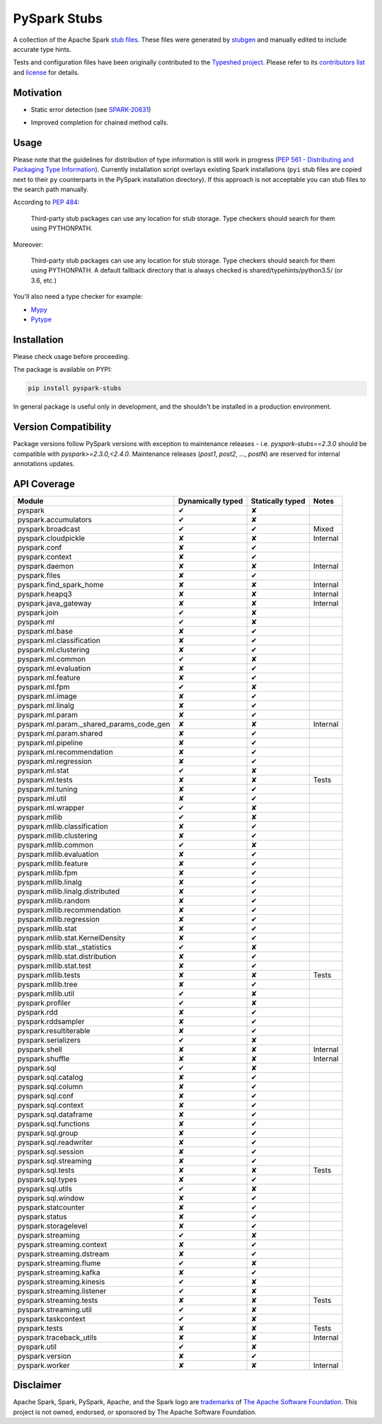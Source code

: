 PySpark Stubs
=============

|Build Status| |PyPI version|

A collection of the Apache Spark `stub
files <https://www.python.org/dev/peps/pep-0484/#stub-files>`__. These
files were generated by
`stubgen <https://github.com/python/mypy/blob/master/mypy/stubgen.py>`__
and manually edited to include accurate type hints.

Tests and configuration files have been originally contributed to the
`Typeshed project <https://github.com/python/typeshed/>`__. Please refer
to its `contributors
list <https://github.com/python/typeshed/graphs/contributors>`__ and
`license <https://github.com/python/typeshed/blob/master/LICENSE>`__ for
details.

Motivation
----------

-  Static error detection (see
   `SPARK-20631 <https://issues.apache.org/jira/browse/SPARK-20631>`__)

   |SPARK-20631|



-  Improved completion for chained method calls.

Usage
-----

Please note that the guidelines for distribution of type information is
still work in progress (`PEP 561 - Distributing and Packaging Type
Information <https://www.python.org/dev/peps/pep-0561/>`__). Currently
installation script overlays existing Spark installations (``pyi`` stub
files are copied next to their ``py`` counterparts in the PySpark
installation directory). If this approach is not acceptable you can stub
files to the search path manually.

According to `PEP
484 <https://www.python.org/dev/peps/pep-0484/#storing-and-distributing-stub-files>`__:

    Third-party stub packages can use any location for stub storage.
    Type checkers should search for them using PYTHONPATH.

Moreover:

    Third-party stub packages can use any location for stub storage.
    Type checkers should search for them using PYTHONPATH. A default
    fallback directory that is always checked is
    shared/typehints/python3.5/ (or 3.6, etc.)

You'll also need a type checker for example:

-  `Mypy <https://github.com/python/mypy>`__
-  `Pytype <https://github.com/google/pytype/>`__

Installation
------------

Please check usage before proceeding.

The package is available on PYPI:

.. code:: bash

    pip install pyspark-stubs

In general package is useful only in development, and the shouldn't be
installed in a production environment.

Version Compatibility
---------------------

Package versions follow PySpark versions with exception to maintenance releases - i.e. `pyspark-stubs==2.3.0` should be compatible with `pyspark>=2.3.0,<2.4.0`.
Maintenance releases (`post1`, `post2`, ..., `postN`) are reserved for internal annotations updates.

API Coverage
------------

+------------------------------------------------+---------------------+--------------------+------------+
| Module                                         | Dynamically typed   | Statically typed   | Notes      |
+================================================+=====================+====================+============+
| pyspark                                        | ✔                   | ✘                  |            |
+------------------------------------------------+---------------------+--------------------+------------+
| pyspark.accumulators                           | ✔                   | ✘                  |            |
+------------------------------------------------+---------------------+--------------------+------------+
| pyspark.broadcast                              | ✔                   | ✔                  | Mixed      |
+------------------------------------------------+---------------------+--------------------+------------+
| pyspark.cloudpickle                            | ✘                   | ✘                  | Internal   |
+------------------------------------------------+---------------------+--------------------+------------+
| pyspark.conf                                   | ✘                   | ✔                  |            |
+------------------------------------------------+---------------------+--------------------+------------+
| pyspark.context                                | ✘                   | ✔                  |            |
+------------------------------------------------+---------------------+--------------------+------------+
| pyspark.daemon                                 | ✘                   | ✘                  | Internal   |
+------------------------------------------------+---------------------+--------------------+------------+
| pyspark.files                                  | ✘                   | ✔                  |            |
+------------------------------------------------+---------------------+--------------------+------------+
| pyspark.find\_spark\_home                      | ✘                   | ✘                  | Internal   |
+------------------------------------------------+---------------------+--------------------+------------+
| pyspark.heapq3                                 | ✘                   | ✘                  | Internal   |
+------------------------------------------------+---------------------+--------------------+------------+
| pyspark.java\_gateway                          | ✘                   | ✘                  | Internal   |
+------------------------------------------------+---------------------+--------------------+------------+
| pyspark.join                                   | ✔                   | ✘                  |            |
+------------------------------------------------+---------------------+--------------------+------------+
| pyspark.ml                                     | ✔                   | ✘                  |            |
+------------------------------------------------+---------------------+--------------------+------------+
| pyspark.ml.base                                | ✘                   | ✔                  |            |
+------------------------------------------------+---------------------+--------------------+------------+
| pyspark.ml.classification                      | ✘                   | ✔                  |            |
+------------------------------------------------+---------------------+--------------------+------------+
| pyspark.ml.clustering                          | ✘                   | ✔                  |            |
+------------------------------------------------+---------------------+--------------------+------------+
| pyspark.ml.common                              | ✔                   | ✘                  |            |
+------------------------------------------------+---------------------+--------------------+------------+
| pyspark.ml.evaluation                          | ✘                   | ✔                  |            |
+------------------------------------------------+---------------------+--------------------+------------+
| pyspark.ml.feature                             | ✘                   | ✔                  |            |
+------------------------------------------------+---------------------+--------------------+------------+
| pyspark.ml.fpm                                 | ✔                   | ✘                  |            |
+------------------------------------------------+---------------------+--------------------+------------+
| pyspark.ml.image                               | ✘                   | ✔                  |            |
+------------------------------------------------+---------------------+--------------------+------------+
| pyspark.ml.linalg                              | ✘                   | ✔                  |            |
+------------------------------------------------+---------------------+--------------------+------------+
| pyspark.ml.param                               | ✘                   | ✔                  |            |
+------------------------------------------------+---------------------+--------------------+------------+
| pyspark.ml.param.\_shared\_params\_code\_gen   | ✘                   | ✘                  | Internal   |
+------------------------------------------------+---------------------+--------------------+------------+
| pyspark.ml.param.shared                        | ✘                   | ✔                  |            |
+------------------------------------------------+---------------------+--------------------+------------+
| pyspark.ml.pipeline                            | ✘                   | ✔                  |            |
+------------------------------------------------+---------------------+--------------------+------------+
| pyspark.ml.recommendation                      | ✘                   | ✔                  |            |
+------------------------------------------------+---------------------+--------------------+------------+
| pyspark.ml.regression                          | ✘                   | ✔                  |            |
+------------------------------------------------+---------------------+--------------------+------------+
| pyspark.ml.stat                                | ✔                   | ✘                  |            |
+------------------------------------------------+---------------------+--------------------+------------+
| pyspark.ml.tests                               | ✘                   | ✘                  | Tests      |
+------------------------------------------------+---------------------+--------------------+------------+
| pyspark.ml.tuning                              | ✘                   | ✔                  |            |
+------------------------------------------------+---------------------+--------------------+------------+
| pyspark.ml.util                                | ✘                   | ✔                  |            |
+------------------------------------------------+---------------------+--------------------+------------+
| pyspark.ml.wrapper                             | ✔                   | ✘                  |            |
+------------------------------------------------+---------------------+--------------------+------------+
| pyspark.mllib                                  | ✔                   | ✘                  |            |
+------------------------------------------------+---------------------+--------------------+------------+
| pyspark.mllib.classification                   | ✘                   | ✔                  |            |
+------------------------------------------------+---------------------+--------------------+------------+
| pyspark.mllib.clustering                       | ✘                   | ✔                  |            |
+------------------------------------------------+---------------------+--------------------+------------+
| pyspark.mllib.common                           | ✔                   | ✘                  |            |
+------------------------------------------------+---------------------+--------------------+------------+
| pyspark.mllib.evaluation                       | ✘                   | ✔                  |            |
+------------------------------------------------+---------------------+--------------------+------------+
| pyspark.mllib.feature                          | ✘                   | ✔                  |            |
+------------------------------------------------+---------------------+--------------------+------------+
| pyspark.mllib.fpm                              | ✘                   | ✔                  |            |
+------------------------------------------------+---------------------+--------------------+------------+
| pyspark.mllib.linalg                           | ✘                   | ✔                  |            |
+------------------------------------------------+---------------------+--------------------+------------+
| pyspark.mllib.linalg.distributed               | ✘                   | ✔                  |            |
+------------------------------------------------+---------------------+--------------------+------------+
| pyspark.mllib.random                           | ✘                   | ✔                  |            |
+------------------------------------------------+---------------------+--------------------+------------+
| pyspark.mllib.recommendation                   | ✘                   | ✔                  |            |
+------------------------------------------------+---------------------+--------------------+------------+
| pyspark.mllib.regression                       | ✘                   | ✔                  |            |
+------------------------------------------------+---------------------+--------------------+------------+
| pyspark.mllib.stat                             | ✘                   | ✔                  |            |
+------------------------------------------------+---------------------+--------------------+------------+
| pyspark.mllib.stat.KernelDensity               | ✘                   | ✔                  |            |
+------------------------------------------------+---------------------+--------------------+------------+
| pyspark.mllib.stat.\_statistics                | ✔                   | ✘                  |            |
+------------------------------------------------+---------------------+--------------------+------------+
| pyspark.mllib.stat.distribution                | ✘                   | ✔                  |            |
+------------------------------------------------+---------------------+--------------------+------------+
| pyspark.mllib.stat.test                        | ✘                   | ✔                  |            |
+------------------------------------------------+---------------------+--------------------+------------+
| pyspark.mllib.tests                            | ✘                   | ✘                  | Tests      |
+------------------------------------------------+---------------------+--------------------+------------+
| pyspark.mllib.tree                             | ✘                   | ✔                  |            |
+------------------------------------------------+---------------------+--------------------+------------+
| pyspark.mllib.util                             | ✔                   | ✘                  |            |
+------------------------------------------------+---------------------+--------------------+------------+
| pyspark.profiler                               | ✔                   | ✘                  |            |
+------------------------------------------------+---------------------+--------------------+------------+
| pyspark.rdd                                    | ✘                   | ✔                  |            |
+------------------------------------------------+---------------------+--------------------+------------+
| pyspark.rddsampler                             | ✘                   | ✔                  |            |
+------------------------------------------------+---------------------+--------------------+------------+
| pyspark.resultiterable                         | ✘                   | ✔                  |            |
+------------------------------------------------+---------------------+--------------------+------------+
| pyspark.serializers                            | ✔                   | ✘                  |            |
+------------------------------------------------+---------------------+--------------------+------------+
| pyspark.shell                                  | ✘                   | ✘                  | Internal   |
+------------------------------------------------+---------------------+--------------------+------------+
| pyspark.shuffle                                | ✘                   | ✘                  | Internal   |
+------------------------------------------------+---------------------+--------------------+------------+
| pyspark.sql                                    | ✔                   | ✘                  |            |
+------------------------------------------------+---------------------+--------------------+------------+
| pyspark.sql.catalog                            | ✘                   | ✔                  |            |
+------------------------------------------------+---------------------+--------------------+------------+
| pyspark.sql.column                             | ✘                   | ✔                  |            |
+------------------------------------------------+---------------------+--------------------+------------+
| pyspark.sql.conf                               | ✘                   | ✔                  |            |
+------------------------------------------------+---------------------+--------------------+------------+
| pyspark.sql.context                            | ✘                   | ✔                  |            |
+------------------------------------------------+---------------------+--------------------+------------+
| pyspark.sql.dataframe                          | ✘                   | ✔                  |            |
+------------------------------------------------+---------------------+--------------------+------------+
| pyspark.sql.functions                          | ✘                   | ✔                  |            |
+------------------------------------------------+---------------------+--------------------+------------+
| pyspark.sql.group                              | ✘                   | ✔                  |            |
+------------------------------------------------+---------------------+--------------------+------------+
| pyspark.sql.readwriter                         | ✘                   | ✔                  |            |
+------------------------------------------------+---------------------+--------------------+------------+
| pyspark.sql.session                            | ✘                   | ✔                  |            |
+------------------------------------------------+---------------------+--------------------+------------+
| pyspark.sql.streaming                          | ✘                   | ✔                  |            |
+------------------------------------------------+---------------------+--------------------+------------+
| pyspark.sql.tests                              | ✘                   | ✘                  | Tests      |
+------------------------------------------------+---------------------+--------------------+------------+
| pyspark.sql.types                              | ✘                   | ✔                  |            |
+------------------------------------------------+---------------------+--------------------+------------+
| pyspark.sql.utils                              | ✔                   | ✘                  |            |
+------------------------------------------------+---------------------+--------------------+------------+
| pyspark.sql.window                             | ✘                   | ✔                  |            |
+------------------------------------------------+---------------------+--------------------+------------+
| pyspark.statcounter                            | ✘                   | ✔                  |            |
+------------------------------------------------+---------------------+--------------------+------------+
| pyspark.status                                 | ✘                   | ✔                  |            |
+------------------------------------------------+---------------------+--------------------+------------+
| pyspark.storagelevel                           | ✘                   | ✔                  |            |
+------------------------------------------------+---------------------+--------------------+------------+
| pyspark.streaming                              | ✔                   | ✘                  |            |
+------------------------------------------------+---------------------+--------------------+------------+
| pyspark.streaming.context                      | ✘                   | ✔                  |            |
+------------------------------------------------+---------------------+--------------------+------------+
| pyspark.streaming.dstream                      | ✘                   | ✔                  |            |
+------------------------------------------------+---------------------+--------------------+------------+
| pyspark.streaming.flume                        | ✔                   | ✘                  |            |
+------------------------------------------------+---------------------+--------------------+------------+
| pyspark.streaming.kafka                        | ✘                   | ✔                  |            |
+------------------------------------------------+---------------------+--------------------+------------+
| pyspark.streaming.kinesis                      | ✔                   | ✘                  |            |
+------------------------------------------------+---------------------+--------------------+------------+
| pyspark.streaming.listener                     | ✔                   | ✘                  |            |
+------------------------------------------------+---------------------+--------------------+------------+
| pyspark.streaming.tests                        | ✘                   | ✘                  | Tests      |
+------------------------------------------------+---------------------+--------------------+------------+
| pyspark.streaming.util                         | ✔                   | ✘                  |            |
+------------------------------------------------+---------------------+--------------------+------------+
| pyspark.taskcontext                            | ✔                   | ✘                  |            |
+------------------------------------------------+---------------------+--------------------+------------+
| pyspark.tests                                  | ✘                   | ✘                  | Tests      |
+------------------------------------------------+---------------------+--------------------+------------+
| pyspark.traceback\_utils                       | ✘                   | ✘                  | Internal   |
+------------------------------------------------+---------------------+--------------------+------------+
| pyspark.util                                   | ✔                   | ✘                  |            |
+------------------------------------------------+---------------------+--------------------+------------+
| pyspark.version                                | ✘                   | ✔                  |            |
+------------------------------------------------+---------------------+--------------------+------------+
| pyspark.worker                                 | ✘                   | ✘                  | Internal   |
+------------------------------------------------+---------------------+--------------------+------------+

Disclaimer
----------


Apache Spark, Spark, PySpark, Apache, and the Spark logo are `trademarks <https://www.apache.org/foundation/marks/>`__ of `The
Apache Software Foundation <http://www.apache.org/>`__. This project is not owned, endorsed, or
sponsored by The Apache Software Foundation.

.. |Build Status| image:: https://travis-ci.org/zero323/pyspark-stubs.svg?branch=master
   :target: https://travis-ci.org/zero323/pyspark-stubs
.. |PyPI version| image:: https://badge.fury.io/py/pyspark-stubs.svg
   :target: https://badge.fury.io/py/pyspark-stubs
.. |SPARK-20631| image:: https://i.imgur.com/GfDCGjv.gif
     :alt: SPARK-20631
